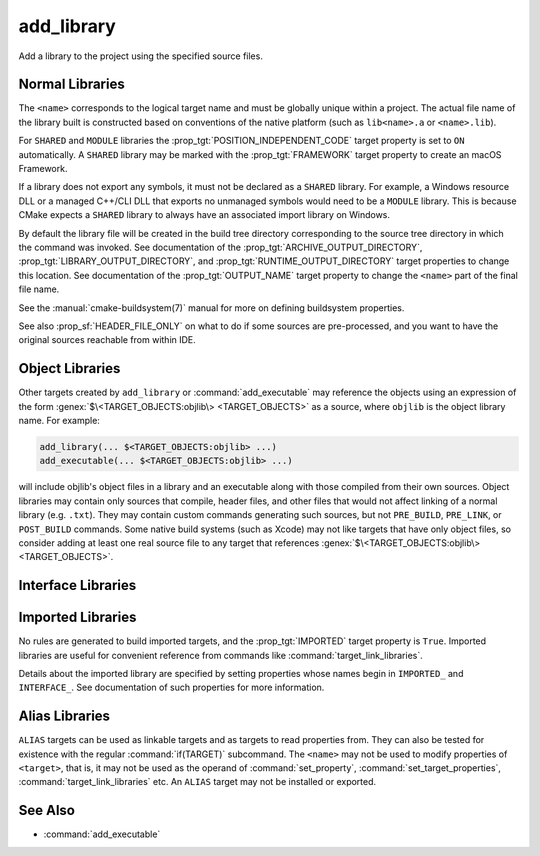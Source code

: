 add_library
-----------

.. only:: html

   .. contents::

Add a library to the project using the specified source files.

Normal Libraries
^^^^^^^^^^^^^^^^

.. signature::
  add_library(<name> [<type>] [EXCLUDE_FROM_ALL] <sources>...)
  :target: normal

  Add a library target called ``<name>`` to be built from the source files
  listed in the command invocation.

  The optional ``<type>`` specifies the type of library to be created:

  ``STATIC``
    A :ref:`Static Library <Static Libraries>`:
    an archive of object files for use when linking other targets.

  ``SHARED``
    A :ref:`Shared Library <Shared Libraries>`:
    a dynamic library that may be linked by other targets and loaded
    at runtime.

  ``MODULE``
    A :ref:`Module Library <Module Libraries>`:
    a plugin that may not be linked by other targets, but may be
    dynamically loaded at runtime using dlopen-like functionality.

  If no ``<type>`` is given the default is ``STATIC`` or ``SHARED``
  based on the value of the :variable:`BUILD_SHARED_LIBS` variable.

  The options are:

  ``EXCLUDE_FROM_ALL``
    Set the :prop_tgt:`EXCLUDE_FROM_ALL` target property automatically.
    See documentation of that target property for details.

The ``<name>`` corresponds to the logical target name and must be globally
unique within a project.  The actual file name of the library built is
constructed based on conventions of the native platform (such as
``lib<name>.a`` or ``<name>.lib``).

.. versionadded:: 3.1
  Source arguments to ``add_library`` may use "generator expressions" with
  the syntax ``$<...>``.  See the :manual:`cmake-generator-expressions(7)`
  manual for available expressions.

.. versionadded:: 3.11
  The source files can be omitted if they are added later using
  :command:`target_sources`.

For ``SHARED`` and ``MODULE`` libraries the
:prop_tgt:`POSITION_INDEPENDENT_CODE` target
property is set to ``ON`` automatically.
A ``SHARED`` library may be marked with the :prop_tgt:`FRAMEWORK`
target property to create an macOS Framework.

.. versionadded:: 3.8
  A ``STATIC`` library may be marked with the :prop_tgt:`FRAMEWORK`
  target property to create a static Framework.

If a library does not export any symbols, it must not be declared as a
``SHARED`` library.  For example, a Windows resource DLL or a managed C++/CLI
DLL that exports no unmanaged symbols would need to be a ``MODULE`` library.
This is because CMake expects a ``SHARED`` library to always have an
associated import library on Windows.

By default the library file will be created in the build tree directory
corresponding to the source tree directory in which the command was
invoked.  See documentation of the :prop_tgt:`ARCHIVE_OUTPUT_DIRECTORY`,
:prop_tgt:`LIBRARY_OUTPUT_DIRECTORY`, and
:prop_tgt:`RUNTIME_OUTPUT_DIRECTORY` target properties to change this
location.  See documentation of the :prop_tgt:`OUTPUT_NAME` target
property to change the ``<name>`` part of the final file name.

See the :manual:`cmake-buildsystem(7)` manual for more on defining
buildsystem properties.

See also :prop_sf:`HEADER_FILE_ONLY` on what to do if some sources are
pre-processed, and you want to have the original sources reachable from
within IDE.

.. versionchanged:: 3.30

  On platforms that do not support shared libraries, ``add_library``
  now fails on calls creating ``SHARED`` libraries instead of
  automatically converting them to ``STATIC`` libraries as before.
  See policy :policy:`CMP0164`.

Object Libraries
^^^^^^^^^^^^^^^^

.. signature::
  add_library(<name> OBJECT <sources>...)
  :target: OBJECT

  Add an :ref:`Object Library <Object Libraries>` to compile source files
  without archiving or linking their object files into a library.

Other targets created by ``add_library`` or :command:`add_executable`
may reference the objects using an expression of the
form :genex:`$\<TARGET_OBJECTS:objlib\> <TARGET_OBJECTS>` as a source, where
``objlib`` is the object library name.  For example:

.. code-block:: cmake

  add_library(... $<TARGET_OBJECTS:objlib> ...)
  add_executable(... $<TARGET_OBJECTS:objlib> ...)

will include objlib's object files in a library and an executable
along with those compiled from their own sources.  Object libraries
may contain only sources that compile, header files, and other files
that would not affect linking of a normal library (e.g. ``.txt``).
They may contain custom commands generating such sources, but not
``PRE_BUILD``, ``PRE_LINK``, or ``POST_BUILD`` commands.  Some native build
systems (such as Xcode) may not like targets that have only object files, so
consider adding at least one real source file to any target that references
:genex:`$\<TARGET_OBJECTS:objlib\> <TARGET_OBJECTS>`.

.. versionadded:: 3.12
  Object libraries can be linked to with :command:`target_link_libraries`.

Interface Libraries
^^^^^^^^^^^^^^^^^^^

.. signature::
  add_library(<name> INTERFACE)
  :target: INTERFACE

  Add an :ref:`Interface Library <Interface Libraries>` target that may
  specify usage requirements for dependents but does not compile sources
  and does not produce a library artifact on disk.

  An interface library with no source files is not included as a target
  in the generated buildsystem.  However, it may have
  properties set on it and it may be installed and exported.
  Typically, ``INTERFACE_*`` properties are populated on an interface
  target using the commands:

  * :command:`set_property`,
  * :command:`target_link_libraries(INTERFACE)`,
  * :command:`target_link_options(INTERFACE)`,
  * :command:`target_include_directories(INTERFACE)`,
  * :command:`target_compile_options(INTERFACE)`,
  * :command:`target_compile_definitions(INTERFACE)`, and
  * :command:`target_sources(INTERFACE)`,

  and then it is used as an argument to :command:`target_link_libraries`
  like any other target.

  .. versionadded:: 3.15
    An interface library can have :prop_tgt:`PUBLIC_HEADER` and
    :prop_tgt:`PRIVATE_HEADER` properties.  The headers specified by those
    properties can be installed using the :command:`install(TARGETS)` command.

.. signature::
  add_library(<name> INTERFACE [EXCLUDE_FROM_ALL] <sources>...)
  :target: INTERFACE-with-sources

  .. versionadded:: 3.19

  Add an :ref:`Interface Library <Interface Libraries>` target with
  source files (in addition to usage requirements and properties as
  documented by the :command:`above signature <add_library(INTERFACE)>`).
  Source files may be listed directly in the ``add_library`` call
  or added later by calls to :command:`target_sources` with the
  ``PRIVATE`` or ``PUBLIC`` keywords.

  If an interface library has source files (i.e. the :prop_tgt:`SOURCES`
  target property is set), or header sets (i.e. the :prop_tgt:`HEADER_SETS`
  target property is set), it will appear in the generated buildsystem
  as a build target much like a target defined by the
  :command:`add_custom_target` command.  It does not compile any sources,
  but does contain build rules for custom commands created by the
  :command:`add_custom_command` command.

  The options are:

  ``EXCLUDE_FROM_ALL``
    Set the :prop_tgt:`EXCLUDE_FROM_ALL` target property automatically.
    See documentation of that target property for details.

  .. note::
    In most command signatures where the ``INTERFACE`` keyword appears,
    the items listed after it only become part of that target's usage
    requirements and are not part of the target's own settings.  However,
    in this signature of ``add_library``, the ``INTERFACE`` keyword refers
    to the library type only.  Sources listed after it in the ``add_library``
    call are ``PRIVATE`` to the interface library and do not appear in its
    :prop_tgt:`INTERFACE_SOURCES` target property.

.. _`add_library imported libraries`:

Imported Libraries
^^^^^^^^^^^^^^^^^^

.. signature::
  add_library(<name> <type> IMPORTED [GLOBAL])
  :target: IMPORTED

  Add an :ref:`IMPORTED library target <Imported Targets>` called ``<name>``.
  The target name may be referenced like any target built within the project,
  except that by default it is visible only in the directory in which it is
  created, and below.

  The ``<type>`` must be one of:

  ``STATIC``, ``SHARED``, ``MODULE``, ``UNKNOWN``
    References a library file located outside the project.  The
    :prop_tgt:`IMPORTED_LOCATION` target property (or its per-configuration
    variant :prop_tgt:`IMPORTED_LOCATION_<CONFIG>`) specifies the
    location of the main library file on disk:

    * For a ``SHARED`` library on most non-Windows platforms, the main library
      file is the ``.so`` or ``.dylib`` file used by both linkers and dynamic
      loaders.  If the referenced library file has a ``SONAME`` (or on macOS,
      has a ``LC_ID_DYLIB`` starting in ``@rpath/``), the value of that field
      should be set in the :prop_tgt:`IMPORTED_SONAME` target property.
      If the referenced library file does not have a ``SONAME``, but the
      platform supports it, then  the :prop_tgt:`IMPORTED_NO_SONAME` target
      property should be set.

    * For a ``SHARED`` library on Windows, the :prop_tgt:`IMPORTED_IMPLIB`
      target property (or its per-configuration variant
      :prop_tgt:`IMPORTED_IMPLIB_<CONFIG>`) specifies the location of the
      DLL import library file (``.lib`` or ``.dll.a``) on disk, and the
      ``IMPORTED_LOCATION`` is the location of the ``.dll`` runtime
      library (and is optional, but needed by the :genex:`TARGET_RUNTIME_DLLS`
      generator expression).

    Additional usage requirements may be specified in ``INTERFACE_*``
    properties.

    An ``UNKNOWN`` library type is typically only used in the implementation
    of :ref:`Find Modules`.  It allows the path to an imported library
    (often found using the :command:`find_library` command) to be used
    without having to know what type of library it is.  This is especially
    useful on Windows where a static library and a DLL's import library
    both have the same file extension.

  ``OBJECT``
    References a set of object files located outside the project.
    The :prop_tgt:`IMPORTED_OBJECTS` target property (or its per-configuration
    variant :prop_tgt:`IMPORTED_OBJECTS_<CONFIG>`) specifies the locations of
    object files on disk.
    Additional usage requirements may be specified in ``INTERFACE_*``
    properties.

  ``INTERFACE``
    Does not reference any library or object files on disk, but may
    specify usage requirements in ``INTERFACE_*`` properties.

  The options are:

  ``GLOBAL``
    Make the target name globally visible.

No rules are generated to build imported targets, and the :prop_tgt:`IMPORTED`
target property is ``True``.  Imported libraries are useful for convenient
reference from commands like :command:`target_link_libraries`.

Details about the imported library are specified by setting properties whose
names begin in ``IMPORTED_`` and ``INTERFACE_``.  See documentation of
such properties for more information.

Alias Libraries
^^^^^^^^^^^^^^^

.. signature::
  add_library(<name> ALIAS <target>)
  :target: ALIAS

  Creates an :ref:`Alias Target <Alias Targets>`, such that ``<name>`` can be
  used to refer to ``<target>`` in subsequent commands.  The ``<name>`` does
  not appear in the generated buildsystem as a make target.  The ``<target>``
  may not be an ``ALIAS``.

.. versionadded:: 3.11
  An ``ALIAS`` can target a ``GLOBAL`` :ref:`Imported Target <Imported Targets>`

.. versionadded:: 3.18
  An ``ALIAS`` can target a non-``GLOBAL`` Imported Target. Such alias is
  scoped to the directory in which it is created and below.
  The :prop_tgt:`ALIAS_GLOBAL` target property can be used to check if the
  alias is global or not.

``ALIAS`` targets can be used as linkable targets and as targets to
read properties from.  They can also be tested for existence with the
regular :command:`if(TARGET)` subcommand.  The ``<name>`` may not be used
to modify properties of ``<target>``, that is, it may not be used as the
operand of :command:`set_property`, :command:`set_target_properties`,
:command:`target_link_libraries` etc.  An ``ALIAS`` target may not be
installed or exported.

See Also
^^^^^^^^

* :command:`add_executable`

